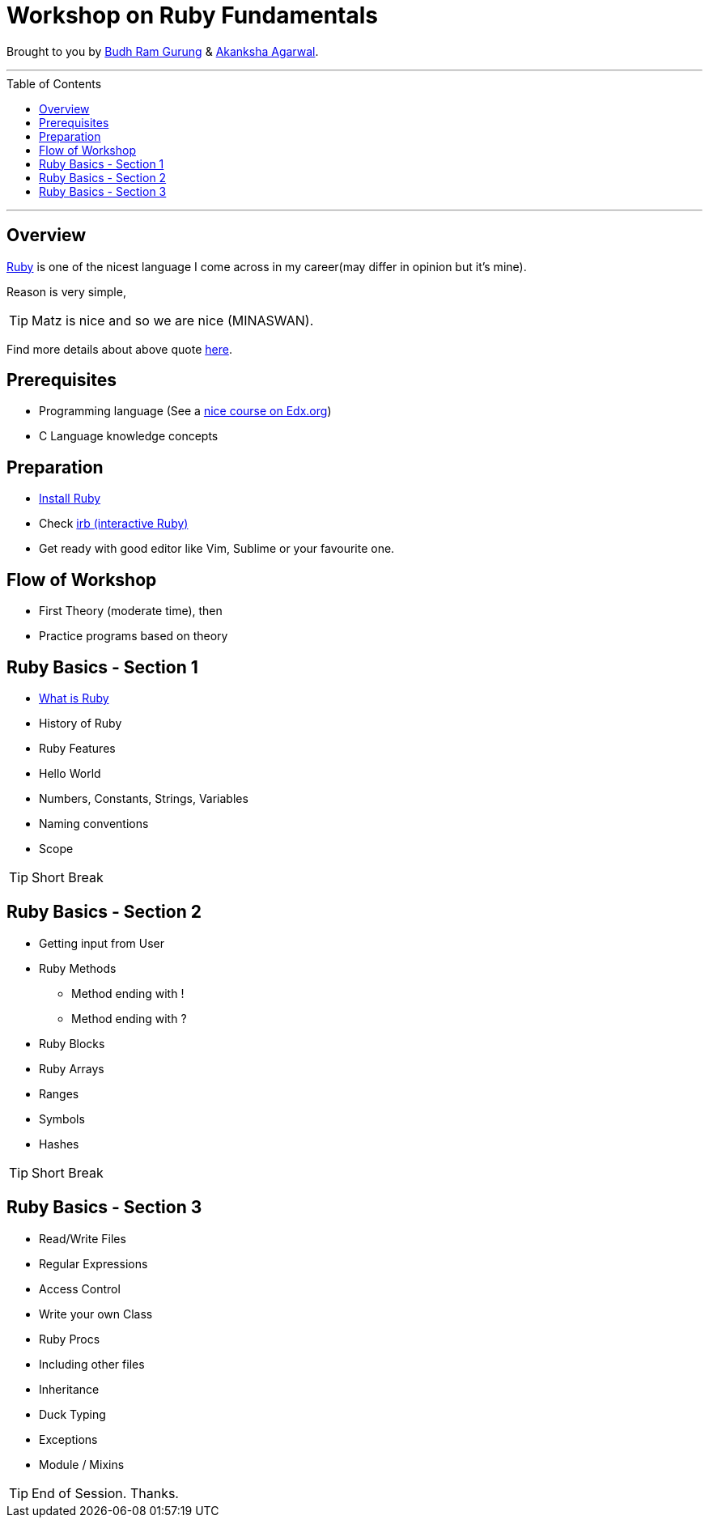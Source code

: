 = Workshop on Ruby Fundamentals
:toc:
:toc-placement!:

// Settings:
:idprefix:
:idseparator: -
ifndef::env-github[]
:icons: font
endif::[]
ifdef::env-github,env-browser[]
:toc: preamble
:toclevels: 5
endif::[]
ifdef::env-github[]
:status:
:outfilesuffix: .adoc
:!toc-title:
:caution-caption: :fire:
:important-caption: :exclamation:
:note-caption: :paperclip:
:tip-caption: :bulb:
:warning-caption: :warning:
endif::[]

Brought to you by link:https://twitter.com/budhrg[Budh Ram Gurung] & link:http://akanksha007.github.io/[Akanksha Agarwal].

'''
toc::[]
'''

== Overview

link:https://en.wikipedia.org/wiki/Ruby_(programming_language)[Ruby] is one of the nicest language I come across in my career(may differ in opinion but it's mine).

Reason is very simple,

TIP: Matz is nice and so we are nice (MINASWAN).

Find more details about above quote link:http://blog.steveklabnik.com/posts/2011-08-19-matz-is-nice-so-we-are-nice[here].

== Prerequisites

- Programming language (See a link:https://www.edx.org/course/programming-basics[nice course on Edx.org])
- C Language knowledge concepts

== Preparation

- link:https://www.ruby-lang.org/en/documentation/installation/[Install Ruby]
- Check link:https://www.tutorialspoint.com/ruby/interactive_ruby.htm[irb (interactive Ruby)]
- Get ready with good editor like Vim, Sublime or your favourite one.

== Flow of Workshop

- First Theory (moderate time), then
- Practice programs based on theory

== Ruby Basics - Section 1

- xref:what-is-ruby.adoc#[What is Ruby]
- History of Ruby
- Ruby Features
- Hello World
- Numbers, Constants, Strings, Variables
- Naming conventions
- Scope

[TIP]
Short Break

== Ruby Basics - Section 2

* Getting input from User
* Ruby Methods
    ** Method ending with !
    ** Method ending with ?
* Ruby Blocks
* Ruby Arrays
* Ranges
* Symbols
* Hashes

[TIP]
Short Break

== Ruby Basics - Section 3

* Read/Write Files
* Regular Expressions
* Access Control
* Write your own Class
* Ruby Procs
* Including other files
* Inheritance
* Duck Typing
* Exceptions
* Module / Mixins

[TIP]
End of Session. Thanks.

